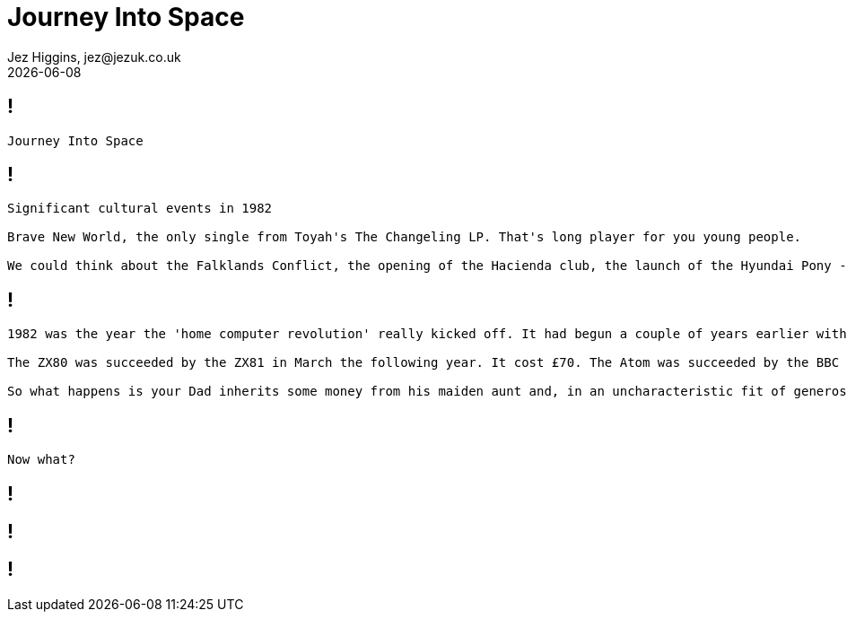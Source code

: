 = Journey Into Space
Jez Higgins, jez@jezuk.co.uk
{docdate}
:customcss: style/theme-tweak.css
:revealjs_theme: white
:revealjs_progress: false

[background-image='images/journey-into-space.jpg']
== !
[NOTES.speaker]
----
Journey Into Space
----

[background-image='images/brave-new-world.jpg']
== !
[NOTES.speaker]
----
Significant cultural events in 1982

Brave New World, the only single from Toyah's The Changeling LP. That's long player for you young people. 

We could think about the Falklands Conflict, the opening of the Hacienda club, the launch of the Hyundai Pony - the first Korean car to be sold in Britain, Bobby Robson taking the England Manager job - bringing a crushing end to Ipswich Town's brief few years a proper top flight club, or even the publication of The Secret Diary of Adrian Mole Aged 13 3/4s
----

[background-image='images/zxspectrum.jpg']
== !
[NOTES.speaker]
----
1982 was the year the 'home computer revolution' really kicked off. It had begun a couple of years earlier with the launch of the Sinclair ZX80, which was the first 'affordable' home computer. I'm using affordable in a loose sense here - it was under a hundred quid (just) but that wasn't pocket change, but an Acorn Atom would cost you £170 and both of those were a fraction of the $1200 you'd need to drop on an Apple ][+. (That's about £430 and £4000 in modern currency.)

The ZX80 was succeeded by the ZX81 in March the following year. It cost £70. The Atom was succeeded by the BBC Micro in December 81, (£235, £335). But 1982, 1982 was like the Cambrian explosion of the home computer revolution. There was the Commodore 64, the Dragon 32, the Oric-1, the Jupiter Ace, the Camputers Lynx, the NewBrain, there were new computers springing up all the time. The big beast though, the big launch, was this thing, the ZX Spectrum. Available in a 16k or 48k model, yours for a £125 or £175 respectively.

So what happens is your Dad inherits some money from his maiden aunt and, in an uncharacteristic fit of generosity, lets his three children buy some a big fancy. My recollection is I got a new bike, my brother Ric got a 12 inch tv - black and white CRT fans!, and it was my youngest brother Ali who wanted a computer, but he would only have been 6 so I think I'm getting that wrong. Anyway, my Dad sent away the mail order coupon and after many weeks of manufacturing delay, this box is delivered, we all gather round to unpack it and plug it into the big colour tv in the lounge and ...
----

[background-iframe=http://torinak.com/qaop]
== !
[NOTES.speaker]
----
Now what?
----

[background-iframe=https://archive.org/details/popular-computing-weekly-1983-05-19/mode/2up]
== !

[background-iframe=https://archive.org/details/your-computer-magazine-1982-12/mode/2up]
== !

[background-iframe=http://torinak.com/qaop]
== !
